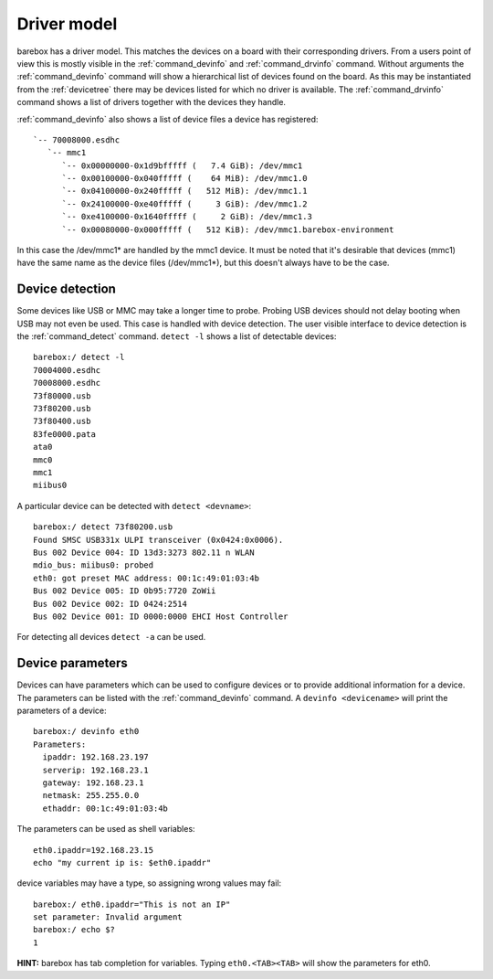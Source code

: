 Driver model
============

barebox has a driver model. This matches the devices on a board with their
corresponding drivers. From a users point of view this is mostly visible in the
:ref:`command_devinfo` and :ref:`command_drvinfo` command. Without arguments
the :ref:`command_devinfo` command will show a hierarchical list of devices
found on the board. As this may be instantiated from the :ref:`devicetree`
there may be devices listed for which no driver is available. The
:ref:`command_drvinfo` command shows a list of drivers together with the
devices they handle.

:ref:`command_devinfo` also shows a list of device files a device has registered::

 `-- 70008000.esdhc
    `-- mmc1
       `-- 0x00000000-0x1d9bfffff (   7.4 GiB): /dev/mmc1
       `-- 0x00100000-0x040fffff (    64 MiB): /dev/mmc1.0
       `-- 0x04100000-0x240fffff (   512 MiB): /dev/mmc1.1
       `-- 0x24100000-0xe40fffff (     3 GiB): /dev/mmc1.2
       `-- 0xe4100000-0x1640fffff (     2 GiB): /dev/mmc1.3
       `-- 0x00080000-0x000fffff (   512 KiB): /dev/mmc1.barebox-environment

In this case the /dev/mmc1\* are handled by the mmc1 device. It must be noted
that it's desirable that devices (mmc1) have the same name as the device files (/dev/mmc1\*),
but this doesn't always have to be the case.

Device detection
----------------

Some devices like USB or MMC may take a longer time to probe. Probing USB
devices should not delay booting when USB may not even be used. This case is
handled with device detection. The user visible interface to device detection
is the :ref:`command_detect` command. ``detect -l`` shows a list of detectable
devices::

  barebox:/ detect -l
  70004000.esdhc
  70008000.esdhc
  73f80000.usb
  73f80200.usb
  73f80400.usb
  83fe0000.pata
  ata0
  mmc0
  mmc1
  miibus0

A particular device can be detected with ``detect <devname>``::

  barebox:/ detect 73f80200.usb
  Found SMSC USB331x ULPI transceiver (0x0424:0x0006).
  Bus 002 Device 004: ID 13d3:3273 802.11 n WLAN
  mdio_bus: miibus0: probed
  eth0: got preset MAC address: 00:1c:49:01:03:4b
  Bus 002 Device 005: ID 0b95:7720 ZoWii
  Bus 002 Device 002: ID 0424:2514
  Bus 002 Device 001: ID 0000:0000 EHCI Host Controller

For detecting all devices ``detect -a`` can be used.

Device parameters
-----------------

Devices can have parameters which can be used to configure devices or to provide
additional information for a device. The parameters can be listed with the
:ref:`command_devinfo` command. A ``devinfo <devicename>`` will print the parameters
of a device::

  barebox:/ devinfo eth0
  Parameters:
    ipaddr: 192.168.23.197
    serverip: 192.168.23.1
    gateway: 192.168.23.1
    netmask: 255.255.0.0
    ethaddr: 00:1c:49:01:03:4b

The parameters can be used as shell variables::

  eth0.ipaddr=192.168.23.15
  echo "my current ip is: $eth0.ipaddr"

device variables may have a type, so assigning wrong values may fail::

  barebox:/ eth0.ipaddr="This is not an IP"
  set parameter: Invalid argument
  barebox:/ echo $?
  1

**HINT:** barebox has tab completion for variables. Typing ``eth0.<TAB><TAB>``
will show the parameters for eth0.
